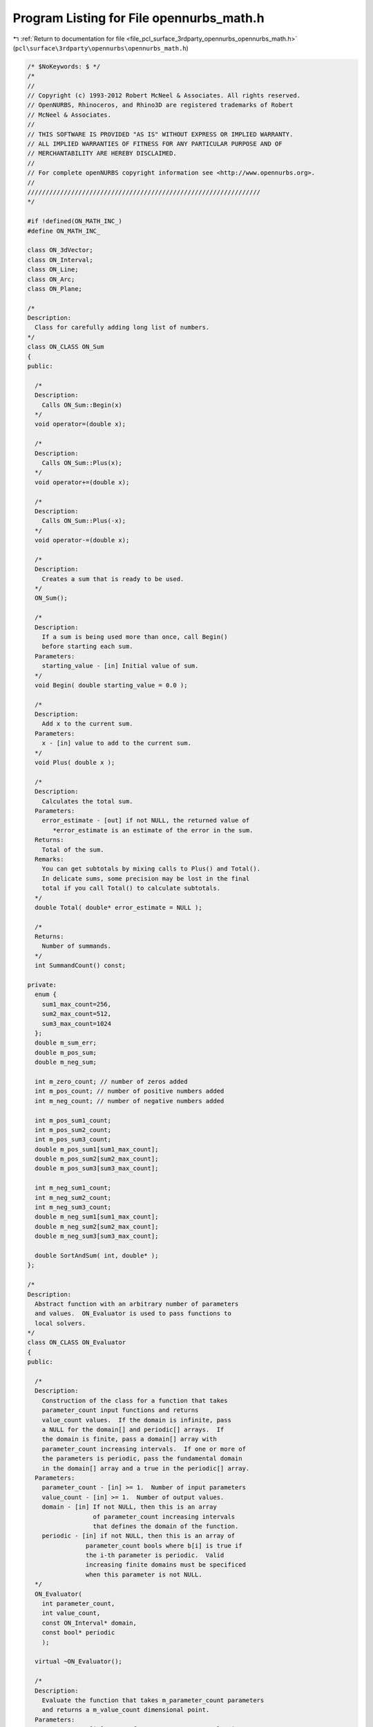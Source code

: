 
.. _program_listing_file_pcl_surface_3rdparty_opennurbs_opennurbs_math.h:

Program Listing for File opennurbs_math.h
=========================================

|exhale_lsh| :ref:`Return to documentation for file <file_pcl_surface_3rdparty_opennurbs_opennurbs_math.h>` (``pcl\surface\3rdparty\opennurbs\opennurbs_math.h``)

.. |exhale_lsh| unicode:: U+021B0 .. UPWARDS ARROW WITH TIP LEFTWARDS

.. code-block:: cpp

   /* $NoKeywords: $ */
   /*
   //
   // Copyright (c) 1993-2012 Robert McNeel & Associates. All rights reserved.
   // OpenNURBS, Rhinoceros, and Rhino3D are registered trademarks of Robert
   // McNeel & Associates.
   //
   // THIS SOFTWARE IS PROVIDED "AS IS" WITHOUT EXPRESS OR IMPLIED WARRANTY.
   // ALL IMPLIED WARRANTIES OF FITNESS FOR ANY PARTICULAR PURPOSE AND OF
   // MERCHANTABILITY ARE HEREBY DISCLAIMED.
   //        
   // For complete openNURBS copyright information see <http://www.opennurbs.org>.
   //
   ////////////////////////////////////////////////////////////////
   */
   
   #if !defined(ON_MATH_INC_)
   #define ON_MATH_INC_
   
   class ON_3dVector;
   class ON_Interval;
   class ON_Line;
   class ON_Arc;
   class ON_Plane;
   
   /*
   Description:
     Class for carefully adding long list of numbers.
   */
   class ON_CLASS ON_Sum
   {
   public:
   
     /*
     Description:
       Calls ON_Sum::Begin(x)
     */
     void operator=(double x);
   
     /*
     Description:
       Calls ON_Sum::Plus(x);
     */
     void operator+=(double x);
   
     /*
     Description:
       Calls ON_Sum::Plus(-x);
     */
     void operator-=(double x);
   
     /*
     Description:
       Creates a sum that is ready to be used.
     */
     ON_Sum();
   
     /*
     Description:
       If a sum is being used more than once, call Begin()
       before starting each sum.
     Parameters:
       starting_value - [in] Initial value of sum.
     */
     void Begin( double starting_value = 0.0 );
   
     /*
     Description:
       Add x to the current sum.
     Parameters:
       x - [in] value to add to the current sum.
     */
     void Plus( double x );
   
     /*
     Description:
       Calculates the total sum.   
     Parameters:
       error_estimate - [out] if not NULL, the returned value of
          *error_estimate is an estimate of the error in the sum.
     Returns:
       Total of the sum.
     Remarks:
       You can get subtotals by mixing calls to Plus() and Total().
       In delicate sums, some precision may be lost in the final
       total if you call Total() to calculate subtotals.
     */
     double Total( double* error_estimate = NULL );
   
     /*
     Returns:
       Number of summands.
     */
     int SummandCount() const;
   
   private:
     enum {
       sum1_max_count=256,
       sum2_max_count=512,
       sum3_max_count=1024
     };
     double m_sum_err;
     double m_pos_sum;     
     double m_neg_sum;  
     
     int m_zero_count; // number of zeros added
     int m_pos_count; // number of positive numbers added
     int m_neg_count; // number of negative numbers added
     
     int m_pos_sum1_count;
     int m_pos_sum2_count;
     int m_pos_sum3_count;
     double m_pos_sum1[sum1_max_count];
     double m_pos_sum2[sum2_max_count];
     double m_pos_sum3[sum3_max_count];
     
     int m_neg_sum1_count;
     int m_neg_sum2_count;
     int m_neg_sum3_count;
     double m_neg_sum1[sum1_max_count];
     double m_neg_sum2[sum2_max_count];
     double m_neg_sum3[sum3_max_count];
   
     double SortAndSum( int, double* );
   };
   
   /*
   Description:
     Abstract function with an arbitrary number of parameters
     and values.  ON_Evaluator is used to pass functions to
     local solvers.
   */
   class ON_CLASS ON_Evaluator
   {
   public:
   
     /*
     Description:
       Construction of the class for a function that takes
       parameter_count input functions and returns
       value_count values.  If the domain is infinite, pass
       a NULL for the domain[] and periodic[] arrays.  If
       the domain is finite, pass a domain[] array with
       parameter_count increasing intervals.  If one or more of
       the parameters is periodic, pass the fundamental domain
       in the domain[] array and a true in the periodic[] array.
     Parameters:
       parameter_count - [in] >= 1.  Number of input parameters
       value_count - [in] >= 1.  Number of output values.
       domain - [in] If not NULL, then this is an array
                     of parameter_count increasing intervals
                     that defines the domain of the function.
       periodic - [in] if not NULL, then this is an array of 
                   parameter_count bools where b[i] is true if
                   the i-th parameter is periodic.  Valid 
                   increasing finite domains must be specificed
                   when this parameter is not NULL.
     */
     ON_Evaluator( 
       int parameter_count,
       int value_count,
       const ON_Interval* domain,
       const bool* periodic
       );
   
     virtual ~ON_Evaluator();
     
     /*
     Description:
       Evaluate the function that takes m_parameter_count parameters
       and returns a m_value_count dimensional point.
     Parameters:
       parameters - [in] array of m_parameter_count evaluation parameters
       values - [out] array of m_value_count function values
       jacobian - [out] If NULL, simply evaluate the value of the function.
                        If not NULL, this is the jacobian of the function.
                        jacobian[i][j] = j-th partial of the i-th value
                        0 <= i < m_value_count,
                        0 <= j < m_parameter_count
                        If not NULL, then all the memory for the
                        jacobian is allocated, you just need to fill
                        in the answers.
     Example:
       If f(u,v) = square of the distance from a fixed point P to a 
       surface evaluated at (u,v), then
   
             values[0] = (S-P)o(S-P)
             jacobian[0] = ( 2*(Du o (S-P)), 2*(Dv o (S-P)) )
   
       where S, Du, Dv = surface point and first partials evaluated
       at u=parameters[0], v = parameters[1].
   
       If the function takes 3 parameters, say (x,y,z), and returns
       two values, say f(x,y,z) and g(z,y,z), then
   
             values[0] = f(x,y,z)
             values[1] = g(x,y,z)
   
             jacobian[0] = (DfDx, DfDy, DfDz)
             jacobian[1] = (DgDx, DgDy, DgDz)
   
       where dfx denotes the first partial of f with respect to x.
   
     Returns:
       0 = unable to evaluate
       1 = successful evaluation
       2 = found answer, terminate search
     */
     virtual int Evaluate(
          const double* parameters,
          double* values,
          double** jacobian
          ) = 0;
   
     /*
     Description:
       OPTIONAL ability to evaluate the hessian in the case when 
       m_value_count is one.  If your function has more that
       one value or it is not feasable to evaluate the hessian,
       then do not override this function.  The default implementation
       returns -1.
     Parameters:
       parameters - [in] array of m_parameter_count evaluation parameters
       value - [out] value of the function (one double)
       gradient - [out] The gradient of the function.  This is a vector
                        of length m_parameter_count; gradient[i] is
                        the first partial of the function with respect to
                        the i-th parameter.
       hessian - [out] The hessian of the function. This is an
                       m_parameter_count x m_parameter_count 
                       symmetric matrix: hessian[i][j] is the
                       second partial of the function with respect
                       to the i-th and j-th parameters.  The evaluator
                       is responsible for filling in both the upper
                       and lower triangles.  Since the matrix is
                       symmetrix, you should do something like evaluate
                       the upper triangle and copy the values to the
                       lower tiangle.
     Returns:
      -1 = Hessian evaluation not available.
       0 = unable to evaluate
       1 = successful evaluation
       2 = found answer, terminate search
     */
     virtual int EvaluateHessian(
          const double* parameters,
          double* value,
          double* gradient,
          double** hessian
          );
     
     // Number of the function's input parameters. This number
     // is >= 1 and is specified in the constructor.
     const int m_parameter_count;
   
     // Number of the function's output values. This number
     // is >= 1 and is specified in the constructor.
     const int m_value_count;
   
     /*
     Description:
       Functions can have finite or infinite domains. Finite domains
       are specified by passing the domain[] array to the constructor
       or filling in the m_domain[] member variable.  If
       m_domain.Count() == m_parameter_count > 0, then the function
       has finite domains.
     Returns:
       True if the domain of the function is finite.
     */
     bool FiniteDomain() const;
   
     /*
     Description:
       If a function has a periodic parameter, then the m_domain
       interval for that parameter is the fundamental domain and
       the m_bPeriodicParameter bool for that parameter is true.
       A parameter is periodic if, and only if, 
       m_domain.Count() == m_parameter_count, and 
       m_bPeriodicParameter.Count() == m_parameter_count, and
       m_bPeriodicParameter[parameter_index] is true.
     Returns:
       True if the function parameter is periodic.
     */
     bool Periodic(
       int parameter_index
       ) const;
   
     /*
     Description:
       If a function has a periodic parameter, then the m_domain
       interval for that parameter is the fundamental domain and
       the m_bPeriodicParameter bool for that parameter is true.
       A parameter is periodic if, and only if, 
       m_domain.Count() == m_parameter_count, and 
       m_bPeriodicParameter.Count() == m_parameter_count, and
       m_bPeriodicParameter[parameter_index] is true.
     Returns:
       The domain of the parameter.  If the domain is infinite,
       the (-1.0e300, +1.0e300) is returned.
     */
     ON_Interval Domain(
       int parameter_index
       ) const;
   
   
     // If the function has a finite domain or periodic
     // parameters, then m_domain[] is an array of 
     // m_parameter_count finite increasing intervals.
     ON_SimpleArray<ON_Interval> m_domain;
   
     // If the function has periodic parameters, then 
     // m_bPeriodicParameter[] is an array of m_parameter_count
     // bools.  If m_bPeriodicParameter[i] is true, then
     // the i-th parameter is periodic and m_domain[i] is 
     // the fundamental domain for that parameter.
     ON_SimpleArray<bool> m_bPeriodicParameter;
   
   private:
     ON_Evaluator(); // prohibit default constructor
     ON_Evaluator& operator=(const ON_Evaluator&); // prohibit operator= (can't copy const members)
   };
   
   /*
   Description:
     Test a double to make sure it is a valid number.
   Returns:
     True if x != ON_UNSET_VALUE and _finite(x) is true.
   */
   ON_DECL
   bool ON_IsValid( double x );
   
   ON_DECL
   bool ON_IsValidFloat( float x );
   
   /*
   class ON_CLASS ON_TimeLimit
   {
     ON_TimeLimit();
     ON_TimeLimit(ON__UINT64 time_limit_seconds);
     void SetTimeLimit(ON__UINT64 time_limit_seconds);
     bool Continue() const;
     bool IsSet() const;
   private:
     ON__UINT64 m_time_limit[2];
   };
   */
   
   // The ON_IS_FINITE and ON_IS_VALID defines are much faster
   // than calling ON_IsValid(), but need to be used when
   // the macro expansion works.
   
   #if   defined(ON_LITTLE_ENDIAN)
   
   // works on little endian CPUs with IEEE doubles
   #define ON_IS_FINITE(x) (0x7FF0 != (*((unsigned short*)(&x) + 3) & 0x7FF0))
   #define ON_IS_VALID(x)  (x != ON_UNSET_VALUE && 0x7FF0 != (*((unsigned short*)(&x) + 3) & 0x7FF0))
   #define ON_IS_VALID_FLOAT(x)  (x != ON_UNSET_FLOAT)
   //TODO - ADD FAST ugly bit check#define ON_IS_VALID_FLOAT(x)  (x != ON_UNSET_FLOAT && 0x7FF0 != (*((unsigned short*)(&x) + 3) & 0x7FF0))
   
   #elif defined(ON_BIG_ENDIAN)
   
   // works on big endian CPUs with IEEE doubles
   #define ON_IS_FINITE(x) (0x7FF0 != (*((unsigned short*)(&x)) & 0x7FF0))
   #define ON_IS_VALID(x)  (x != ON_UNSET_VALUE && 0x7FF0 != (*((unsigned short*)(&x)) & 0x7FF0))
   #define ON_IS_VALID_FLOAT(x)  (x != ON_UNSET_FLOAT)
   //TODO - ADD FAST ugly bit check#define ON_IS_VALID_FLOAT(x)  (x != ON_UNSET_FLOAT && 0x7FF0 != (*((unsigned short*)(&x) + 3) & 0x7FF0))
   
   #else
   
   // Returns true if x is a finite double.  Specifically,
   // _finite returns a nonzero value (true) if its argument x
   // is not infinite, that is, if -INF < x < +INF. 
   // It returns 0 (false) if the argument is infinite or a NaN.
   //
   // If you are trying to compile opennurbs on a platform
   // that does not support finite(), then see if you can
   // use _fpclass(), fpclass(), _isnan(), or isnan().  If
   // you can't find anything, then just set this
   // function to return true.
   
   #if defined(_GNU_SOURCE)
   // if you are using an older version of gcc, use finite()
   //#define ON_IS_FINITE(x) (finite(x)?true:false)
   #define ON_IS_FINITE(x) (isfinite(x)?true:false)
   #else
   #define ON_IS_FINITE(x) (_finite(x)?true:false)
   #endif
   
   #define ON_IS_VALID(x)  (x != ON_UNSET_VALUE && ON_IS_FINITE(x))
   #define ON_IS_VALID_FLOAT(x)  (x != ON_UNSET_FLOAT && ON_IS_FINITE(x))
   
   #endif
   
   
   ON_DECL
   float ON_ArrayDotProduct( // returns AoB
             int,           // size of arrays (can be zero)
             const float*, // A[]
             const float*  // B[]
             );
   
   ON_DECL
   void   ON_ArrayScale( 
             int,           // size of arrays (can be zero)
             float,        // a
             const float*, // A[]
             float*        // returns a*A[]
             );
   
   ON_DECL
   void   ON_Array_aA_plus_B( 
             int,           // size of arrays (can be zero)
             float,        // a
             const float*, // A[]
             const float*, // B[]
             float*        // returns a*A[] + B[]
             );
   
   ON_DECL
   double ON_ArrayDotProduct( // returns AoB
             int,           // size of arrays (can be zero)
             const double*, // A[]
             const double*  // B[]
             );
   
   ON_DECL
   double ON_ArrayDotDifference( // returns A o ( B - C )
             int,           // size of arrays (can be zero)
             const double*, // A[]
             const double*, // B[]
             const double*  // C[]
             );
   
   ON_DECL
   double ON_ArrayMagnitude( // returns sqrt(AoA)
             int,           // size of arrays (can be zero)
             const double*  // A[]
             );
   
   ON_DECL
   double ON_ArrayMagnitudeSquared( // returns AoA
             int,           // size of arrays (can be zero)
             const double*  // A[]
             );
   
   ON_DECL
   double ON_ArrayDistance( // returns sqrt((A-B)o(A-B))
             int,           // size of arrays (can be zero)
             const double*, // A[]
             const double*  // B[]
             );
   
   ON_DECL
   double ON_ArrayDistanceSquared( // returns (A-B)o(A-B)
             int,           // size of arrays (can be zero)
             const double*, // A[]
             const double*  // B[]
             );
   
   ON_DECL
   void   ON_ArrayScale( 
             int,           // size of arrays (can be zero)
             double,        // a
             const double*, // A[]
             double*        // returns a*A[]
             );
   
   ON_DECL
   void   ON_Array_aA_plus_B( 
             int,           // size of arrays (can be zero)
             double,        // a
             const double*, // A[]
             const double*, // B[]
             double*        // returns a*A[] + B[]
             );
   
   ON_DECL
   int    ON_SearchMonotoneArray( // find a value in an increasing array
             // returns  -1: t < array[0]
             //           i: array[i] <= t < array[i+1] ( 0 <= i < length-1 )
             //    length-1: t == array[length-1]
             //      length: t >= array[length-1]
             const double*, // array[]
             int,           // length of array
             double         // t = value to search for
             );
   
   
   /* 
   Description:
     Compute a binomial coefficient.
   Parameters:
     i - [in]
     j - [in]
   Returns:
     (i+j)!/(i!j!), if 0 <= i and 0 <= j, and 0 otherwise.
   See Also:
     ON_TrinomialCoefficient()
   Remarks:
     If (i+j) <= 52, this function is fast and returns the exact
     value of the binomial coefficient.  
   
     For (i+j) > 52, the coefficient is computed recursively using
     the formula  bc(i,j) = bc(i-1,j) + bc(i,j-1).
     For (i+j) much larger than 60, this is inefficient.
     If you need binomial coefficients for large i and j, then you
     should probably be using something like Stirling's Formula.  
     (Look up "Stirling" or "Gamma function" in a calculus book.)
   */
   ON_DECL
   double ON_BinomialCoefficient( 
             int i,
             int j
             );
   
   
   /* 
   Description:
     Compute a trinomial coefficient.
   Parameters:
     i - [in]
     j - [in]
     k - [in]
   Returns:
     (i+j+k)!/(i!j!k!), if 0 <= i, 0 <= j and 0<= k, and 0 otherwise.
   See Also:
     ON_BinomialCoefficient()
   Remarks:
     The trinomial coefficient is computed using the formula
   
             (i+j+k)!      (i+j+k)!       (j+k)!
             --------   =  --------   *  -------
             i! j! k!      i! (j+k)!      j! k!
   
                         = ON_BinomialCoefficient(i,j+k)*ON_BinomialCoefficient(j,k)
     
   */
   ON_DECL
   double ON_TrinomialCoefficient( 
             int i,
             int j,
             int k
             );
   
   
   ON_DECL
   ON_BOOL32 ON_GetParameterTolerance(
           double, double, // domain
           double,          // parameter in domain
           double*, double* // parameter tolerance (tminus, tplus) returned here
           );
   
   
   ON_DECL
   ON_BOOL32 ON_IsValidPointList(
           int,  // dim
           ON_BOOL32, // true for homogeneous rational points
           int,  // count
           int,  // stride
           const float*
           );
   
   ON_DECL
   ON_BOOL32 ON_IsValidPointList(
           int,  // dim
           ON_BOOL32, // true for homogeneous rational points
           int,  // count
           int,  // stride
           const double*
           );
   
   /*
   Description:
     Determine if a list of points is planar.
   Parameters:
     bRational - [in]
       false if the points are euclidean (x,y,z)
       true if the points are homogeneous rational (x,y,z,w)
     point_count - [in]
       number of points
     point_stride - [in]
       number of doubles between point x coordinates
       first point's x coordinate = points[0],
       second point's x coordinate = points[point_stride],...
     points - [in]
       point coordinates (3d or 4d homogeneous rational)
     boxMin - [in]
     boxMax - [in]
       optional 3d bounding box - pass nulls if not readily available
     tolerance - [in] >= 0.0
     plane_equation0 - [in]
       If you want to test for planarity in a specific plane,
       pass the plane equation in here.  If you want to find
       a plane containing the points, pass null here.
     plane_equation - [out]
       If this point is not null, then the equation of the plane
       containing the points is retuened here.
   Returns:
     0 - points are not coplanar to the specified tolerance
     1 - points are coplanar to the specified tolerance
     2 - points are colinear to the specified tolerance
         (in this case, plane_equation is not a unique answer)
     3 - points are coincident to the specified tolerance
         (in this case, plane_equation is not a unique answer)
   */
   ON_DECL
   int ON_IsPointListPlanar(
       bool bRational,
       int count,
       int stride,
       const double* points,
       const double* boxMin,
       const double* boxMax,
       double tolerance,
       ON_PlaneEquation* plane_equation
       );
   
   ON_DECL
   ON_BOOL32 ON_IsValidPointGrid(
           int,  // dim
           ON_BOOL32, // true for homogeneous rational points
           int, int, // point_count0, point_count1,
           int, int, // point_stride0, point_stride1,
           const double*
           );
   
   ON_DECL
   bool ON_ReversePointList(
           int,  // dim
           ON_BOOL32, // true for homogeneous rational points
           int,  // count
           int,  // stride
           double*
           );
   
   ON_DECL
   ON_BOOL32 ON_ReversePointGrid(
           int,  // dim
           ON_BOOL32, // true for homogeneous rational points
           int, int, // point_count0, point_count1,
           int, int, // point_stride0, point_stride1,
           double*,
           int       // dir = 0 or 1
           );
   
   ON_DECL
   bool ON_SwapPointListCoordinates( 
           int, // count
           int, // stride
           float*,
           int, int // coordinates to swap
           );
   
   ON_DECL
   bool ON_SwapPointListCoordinates( 
           int, // count
           int, // stride
           double*,
           int, int // coordinates to swap
           );
   
   ON_DECL
   ON_BOOL32 ON_SwapPointGridCoordinates(
           int, int, // point_count0, point_count1,
           int, int, // point_stride0, point_stride1,
           double*,
           int, int // coordinates to swap
           );
   
   ON_DECL
   bool ON_TransformPointList(
           int,  // dim
           ON_BOOL32, // true for homogeneous rational points
           int,  // count
           int,  // stride
           float*,
           const ON_Xform&
           );
   
   ON_DECL
   bool ON_TransformPointList(
           int,  // dim
           ON_BOOL32, // true for homogeneous rational points
           int,  // count
           int,  // stride
           double*,
           const ON_Xform&
           );
   
   ON_DECL
   ON_BOOL32 ON_TransformPointGrid(
           int,      // dim
           ON_BOOL32,     // true for homogeneous rational points
           int, int, // point_count0, point_count1,
           int, int, // point_stride0, point_stride1,
           double*,
           const ON_Xform&
           );
   
   ON_DECL
   ON_BOOL32 ON_TransformVectorList(
          int,  // dim
          int,  // count
          int,  // stride
          float*,
          const ON_Xform&
          );
   
   ON_DECL
   ON_BOOL32 ON_TransformVectorList(
          int,  // dim
          int,  // count
          int,  // stride
          double*,
          const ON_Xform&
          );
   
   /*
   Parameters:
     dim - [in]
       >= 1
     is_rat - [in]
       true if the points are rational and points[dim] is the "weight"
     pointA - [in]
     pointB - [in]
       point coordinates
   Returns:
     True if the input is valid and for each coordinate pair,
     |a-b| <= ON_ZERO_TOLERANCE 
     or |a-b| <= (fabs(a)+fabs(b))*ON_RELATIVE_TOLERANCE.
     False otherwise.
   */
   ON_DECL
   bool ON_PointsAreCoincident(
       int dim,
       int is_rat,
       const double* pointA,
       const double* pointB
       );
   
   /*
   Description
     See ON_PointsAreCoincident() for a description of when opennurbs
     considers two points to be conincident.
   Parameters:
     dim - [in]
       >= 1
     is_rat - [in]
       true if the points are rational and points[dim] is the "weight"
     point_count - [in]
       number of points >= 2
     point_stride - [in]
       >= (0 != is_rat) ? (dim+1) : dim
     points - [in]
       point coordinates
   Returns:
     True if the first and last points are coincident and all other
     points in the list are coincident with the previous point.
     False if there are points that are not coincident or
     point_count < 2 or other input parameters are invalid.
   */
   ON_DECL
   bool ON_PointsAreCoincident(
       int dim,
       int is_rat,
       int point_count,
       int point_stride,
       const double* points
       );
   
   ON_DECL
   int ON_ComparePoint( // returns 
                                 // -1: first < second
                                 //  0: first == second
                                 // +1: first > second
             int dim,            // dim (>=0)
             ON_BOOL32 israt,    // true for rational CVs
             const double* cv0,  // first CV
             const double* cv1   // secont CV
             );
   
   ON_DECL
   int ON_ComparePointList( // returns 
                                 // -1: first < second
                                 //  0: first == second
                                 // +1: first > second
             int,           // dim (>=0)
             ON_BOOL32,          // true for rational CVs
             int,           // count
             // first point list
             int,           // stride
             const double*, // point
             // second point list
             int,           // stride
             const double*  // point
             );
   
   ON_DECL
   ON_BOOL32 ON_IsPointListClosed(
          int,  // dim
          int,  // true for homogeneos rational points
          int,  // count
          int,  // stride
          const double*
          );
   
   ON_DECL
   ON_BOOL32 ON_IsPointGridClosed(
           int,  // dim
           ON_BOOL32, // true for homogeneous rational points
           int, int, // point_count0, point_count1,
           int, int, // point_stride0, point_stride1,
           const double*,
           int       // dir = 0 or 1
          );
   
   ON_DECL
   int ON_SolveQuadraticEquation( // solve a*X^2 + b*X + c = 0
           // returns 0: two distinct real roots (r0 < r1)
           //         1: one real root (r0 = r1)
           //         2: two complex conjugate roots (r0 +/- (r1)*sqrt(-1))
           //        -1: failure - a = 0, b != 0        (r0 = r1 = -c/b)
           //        -2: failure - a = 0, b  = 0 c != 0 (r0 = r1 = 0.0)
           //        -3: failure - a = 0, b  = 0 c  = 0 (r0 = r1 = 0.0)
          double, double, double, // a, b, c
          double*, double*        // roots r0 and r1 returned here
          );
   
   ON_DECL
   ON_BOOL32 ON_SolveTriDiagonal( // solve TriDiagMatrix( a,b,c )*X = d
           int,               // dimension of d and X (>=1)
           int,               // number of equations (>=2)
           double*,           // a[n-1] = sub-diagonal (a is modified)
           const double*,     // b[n] = diagonal
           double*,           // c[n-1] = supra-diagonal
           const double*,     // d[n*dim]
           double*            // X[n*dim] = unknowns
           );
   
   // returns rank - if rank != 2, system is under determined
   // If rank = 2, then solution to 
   //
   //          a00*x0 + a01*x1 = b0, 
   //          a10*x0 + a11*x1 = b1 
   //
   // is returned
   ON_DECL
   int ON_Solve2x2( 
           double, double,   // a00 a01 = first row of 2x2 matrix
           double, double,   // a10 a11 = second row of 2x2 matrix
           double, double,   // b0 b1
           double*, double*, // x0, x1 if not NULL, then solution is returned here
           double*           // if not NULL, then pivot_ratio returned here
           );
   
   // Description:
   //   Solves a system of 3 linear equations and 2 unknowns.
   //
   //          x*col0[0] + y*col1[0] = d0
   //          x*col0[1] + y*col1[1] = d0
   //          x*col0[2] + y*col1[2] = d0
   //
   // Parameters:
   //   col0 - [in] coefficents for "x" unknown
   //   col1 - [in] coefficents for "y" unknown
   //   d0 - [in] constants
   //   d1 - [in]
   //   d2 - [in]
   //   x - [out]
   //   y - [out]
   //   error - [out]
   //   pivot_ratio - [out]
   //
   // Returns:
   //   rank of the system.  
   //   If rank != 2, system is under determined
   //   If rank = 2, then the solution is
   //
   //         (*x)*[col0] + (*y)*[col1]
   //         + (*error)*((col0 X col1)/|col0 X col1|)
   //         = (d0,d1,d2).
   ON_DECL
   int ON_Solve3x2( 
           const double[3], // col0
           const double[3], // col1
           double,  // d0
           double,  // d1
           double,  // d2
           double*, // x
           double*, // y
           double*, // error
           double*  // pivot_ratio
           );
   
   /* 
   Description:
     Use Gauss-Jordan elimination with full pivoting to solve 
     a system of 3 linear equations and 3 unknowns(x,y,z)
   
           x*row0[0] + y*row0[1] + z*row0[2] = d0
           x*row1[0] + y*row1[1] + z*row1[2] = d1
           x*row2[0] + y*row2[1] + z*row2[2] = d2
   
   Parameters:
       row0 - [in] first row of 3x3 matrix
       row1 - [in] second row of 3x3 matrix
       row2 - [in] third row of 3x3 matrix
       d0 - [in] 
       d1 - [in] 
       d2 - [in] (d0,d1,d2) right hand column of system
       x_addr - [in] first unknown
       y_addr - [in] second unknown
       z_addr - [in] third unknown
       pivot_ratio - [out] if not NULL, the pivot ration is 
            returned here.  If the pivot ratio is "small",
            then the matrix may be singular or ill 
            conditioned. You should test the results 
            before you use them.  "Small" depends on the
            precision of the input coefficients and the
            use of the solution.  If you can't figure out
            what "small" means in your case, then you
            must check the solution before you use it.
   
   Returns:
       The rank of the 3x3 matrix (0,1,2, or 3)
       If ON_Solve3x3() is successful (returns 3), then
       the solution is returned in 
       (*x_addr, *y_addr, *z_addr)
       and *pivot_ratio = min(|pivots|)/max(|pivots|).
       If the return code is < 3, then (0,0,0) is returned
       as the "solution".
   
   See Also:
     ON_Solve2x2
     ON_Solve3x2
     ON_Solve4x4
   */
   ON_DECL
   int ON_Solve3x3( 
           const double row0[3], 
           const double row1[3], 
           const double row2[3],
           double d0, 
           double d1, 
           double d2,
           double* x_addr, 
           double* y_addr, 
           double* z_addr,
           double* pivot_ratio
           );
   
   /* 
   Description:
     Use Gauss-Jordan elimination with full pivoting to solve 
     a system of 4 linear equations and 4 unknowns(x,y,z,w)
   
           x*row0[0] + y*row0[1] + z*row0[2] + w*row0[3] = d0
           x*row1[0] + y*row1[1] + z*row1[2] + w*row1[3] = d1
           x*row2[0] + y*row2[1] + z*row2[2] + w*row2[3] = d2
           x*row3[0] + y*row3[1] + z*row3[2] + w*row3[2] = d3
   
   Parameters:
       row0 - [in] first row of 4x4 matrix
       row1 - [in] second row of 4x4 matrix
       row2 - [in] third row of 4x4 matrix
       row3 - [in] forth row of 4x4 matrix
       d0 - [in] 
       d1 - [in] 
       d2 - [in] 
       d3 - [in] (d0,d1,d2,d3) right hand column of system
       x_addr - [in] first unknown
       y_addr - [in] second unknown
       z_addr - [in] third unknown
       w_addr - [in] forth unknown
       pivot_ratio - [out] if not NULL, the pivot ration is 
            returned here.  If the pivot ratio is "small",
            then the matrix may be singular or ill 
            conditioned. You should test the results 
            before you use them.  "Small" depends on the
            precision of the input coefficients and the
            use of the solution.  If you can't figure out
            what "small" means in your case, then you
            must check the solution before you use it.
   
   Returns:
       The rank of the 4x4 matrix (0,1,2,3, or 4)
       If ON_Solve4x4() is successful (returns 4), then
       the solution is returned in 
       (*x_addr, *y_addr, *z_addr, *w_addr)
       and *pivot_ratio = min(|pivots|)/max(|pivots|).
       If the return code is < 4, then, it a solution exists,
       on is returned.  However YOU MUST CHECK THE SOLUTION
       IF THE RETURN CODE IS < 4.
   
   See Also:
     ON_Solve2x2
     ON_Solve3x2
     ON_Solve3x3
   */
   ON_DECL
   int
   ON_Solve4x4(
             const double row0[4], 
             const double row1[4], 
             const double row2[4],  
             const double row3[4],
             double d0, 
             double d1, 
             double d2, 
             double d3,
             double* x_addr, 
             double* y_addr, 
             double* z_addr, 
             double* w_addr,
             double* pivot_ratio
             );
   
   /*
   Description:
     Use Gauss-Jordan elimination to find a numerical 
     solution to M*X = B where M is a n x n matrix,
     B is a known n-dimensional vector and X is
     an unknown.
   Paramters:
     bFullPivot - [in] if true, full pivoting is used,
       otherwise partial pivoting is used.  In rare
       cases full pivoting can produce a more accurate
       answer and never produces a less accurate answer.
       However full pivoting is slower.  If speed is an
       issue, then experiement with bFullPivot=false
       and see if it makes a difference.  Otherwise,
       set it to true.
     bNormalize - [in]
       If bNormalize is true, then the rows of the
       matrix are scaled so the sum of their squares
       is one.  This doesn't make the solution more
       accurate but in some cases it makes the pivot
       ratio more meaningful.  Set bNormalize to
       false unless you have a reason for setting it
       to true.
     n - [in] size of the matrix and vectors.
     M - [in] n x n matrix.  The values in M are
       changed as the solution is calculated.
       If you need to preserve M for future use,
       pass in a copy.
     B - [in] n-dimensional vector.  The values in
       B are changed as the solution is calculated.
       If you need to preserve B for future use,
       pass in a copy.
     X - [out] solution to M*X = B.
   Returns:
     If the returned value is <= 0.0, the input matrix
     has rank < n and no solution is returned in X.
     If the returned value is > 0.0, then a solution is
     returned in X and the returned value is the ratio
     (minimum pivot)/(maximum pivot).  This value is
     called the pivot ratio and will be denoted "pr"
     the discussion below. If pr <= 1e-15, then
     M was nearly degenerate and the solution should be
     used with caution.  If an accurate solution is
     critcial, then check the solution anytime pr <= 1e-10
     In general, the difference between M*X and B will be
     reasonably small.  However, when the pr is small
     there tend to be vector E, substantually different
     from zero, such that M*(X+E) - B is also reasonably
     small.
   See Also:
     ON_Solve2x2
     ON_Solve3x3
     ON_Solve4x4
     ON_Solve3x2
   */
   ON_DECL
   double ON_SolveNxN(bool bFullPivot, bool bNormalize, int n, double* M[], double B[], double X[]);
   
   
   // return false if determinant is (nearly) singular
   ON_DECL
   ON_BOOL32 ON_EvJacobian( 
           double, // ds o ds
           double, // ds o dt
           double, // dt o dt
           double* // jacobian = determinant ( ds_o_ds dt_o_dt / ds_o_dt ds_o_dt )
           );
   
   /*
   Description:
     Finds scalars x and y so that the component of V in the plane
     of A and B is x*A + y*B.
   Parameters:
     V - [in]
     A - [in] nonzero and not parallel to B
     B - [in] nonzero and not parallel to A
     x - [out]
     y - [out]
   Returns:
     1 - The rank of the problem is 2.  The decomposition is unique.
     0 - The rank less than 2.  Either there is no solution or there
         are infinitely many solutions.
   
   See Also:
     ON_Solve2x2
   */
   ON_DECL
   int ON_DecomposeVector(
           const ON_3dVector& V,
           const ON_3dVector& A,
           const ON_3dVector& B,
           double* x, double* y
           );
   
   
   /*
   Description:
      Evaluate partial derivatives of surface unit normal
   Parameters:
     ds - [in]
     dt - [in] surface first partial derivatives
     dss - [in]
     dst - [in]
     dtt - [in] surface second partial derivatives
     ns - [out]
     nt - [out] First partial derivatives of surface unit normal
                (If the Jacobian is degenerate, ns and nt are set to zero.)
   Returns:
     true if Jacobian is nondegenerate
     false if Jacobian is degenerate
   */
   ON_DECL
   ON_BOOL32 ON_EvNormalPartials(
           const ON_3dVector& ds,
           const ON_3dVector& dt,
           const ON_3dVector& dss,
           const ON_3dVector& dst,
           const ON_3dVector& dtt,
           ON_3dVector& ns,
           ON_3dVector& nt
           );
   
   ON_DECL
   ON_BOOL32 
   ON_Pullback3dVector( // use to pull 3d vector back to surface parameter space
         const ON_3dVector&,   // 3d vector
         double,              // signed distance from vector location to closet point on surface
                                       // < 0 if point is below with respect to Du x Dv
         const ON_3dVector&,     // ds      surface first partials
         const ON_3dVector&,     // dt
         const ON_3dVector&,     // dss     surface 2nd partials
         const ON_3dVector&,     // dst     (used only when dist != 0)
         const ON_3dVector&,     // dtt
         ON_2dVector&            // pullback
         );
   
   ON_DECL
   ON_BOOL32 
   ON_GetParameterTolerance(
           double,   // t0      domain
           double,   // t1 
           double,   // t       parameter in domain
           double*,  // tminus  parameter tolerance (tminus, tplus) returned here
           double*   // tplus
           );
   
   
   ON_DECL
   ON_BOOL32 ON_EvNormal(
           int, // limit_dir 0=default,1=from quadrant I, 2 = from quadrant II, ...
           const ON_3dVector&, const ON_3dVector&, // first partials (Du,Dv)
           const ON_3dVector&, const ON_3dVector&, const ON_3dVector&, // optional second partials (Duu, Duv, Dvv)
           ON_3dVector& // unit normal returned here
           );
   
   // returns false if first returned tangent is zero
   ON_DECL
   bool ON_EvTangent(
           const ON_3dVector&, // first derivative
           const ON_3dVector&, // second derivative
           ON_3dVector&        // Unit tangent returned here
           );
   
   // returns false if first derivtive is zero
   ON_DECL
   ON_BOOL32 ON_EvCurvature(
           const ON_3dVector&, // first derivative
           const ON_3dVector&, // second derivative
           ON_3dVector&,       // Unit tangent returned here
           ON_3dVector&        // Curvature returned here
           );
   
   ON_DECL
   ON_BOOL32 ON_EvPrincipalCurvatures( 
           const ON_3dVector&, // Ds,
           const ON_3dVector&, // Dt,
           const ON_3dVector&, // Dss,
           const ON_3dVector&, // Dst,
           const ON_3dVector&, // Dtt,
           const ON_3dVector&, // N,   // unit normal to surface (use ON_EvNormal())
           double*, // gauss,  // = Gaussian curvature = kappa1*kappa2
           double*, // mean,   // = mean curvature = (kappa1+kappa2)/2
           double*, // kappa1, // = largest principal curvature value (may be negative)
           double*, // kappa2, // = smallest principal curvature value (may be negative)
           ON_3dVector&, // K1,     // kappa1 unit principal curvature direction
           ON_3dVector&  // K2      // kappa2 unit principal curvature direction
                           // output K1,K2,N is right handed frame
           );
   
   ON_DECL
   ON_BOOL32 ON_EvPrincipalCurvatures( 
           const ON_3dVector&, // Ds,
           const ON_3dVector&, // Dt,
           double l, // Dss*N Second fundamental form coefficients
           double m, // Dst*N,
           double n, // Dtt*N,
           const ON_3dVector&, // N,   // unit normal to surface (use ON_EvNormal())
           double*, // gauss,  // = Gaussian curvature = kappa1*kappa2
           double*, // mean,   // = mean curvature = (kappa1+kappa2)/2
           double*, // kappa1, // = largest principal curvature value (may be negative)
           double*, // kappa2, // = smallest principal curvature value (may be negative)
           ON_3dVector&, // K1,     // kappa1 unit principal curvature direction
           ON_3dVector&  // K2      // kappa2 unit principal curvature direction
                           // output K1,K2,N is right handed frame
           );
   
   /*
   Description:
     Evaluate sectional curvature from surface derivatives and 
     section plane normal.
   Parameters:
     S10, S01 - [in]
       surface 1st partial derivatives
     S20, S11, S02 - [in]
       surface 2nd partial derivatives
     planeNormal - [in]
       unit normal to section plane
     K - [out] Sectional curvature
       Curvature of the intersection curve of the surface
       and plane through the surface point where the partial
       derivatives were evaluationed.
   Returns:
     True if successful.
     False if first partials are not linearly independent, in
     which case the K is set to zero.
   */
   ON_DECL
   bool ON_EvSectionalCurvature( 
       const ON_3dVector& S10, 
       const ON_3dVector& S01,
       const ON_3dVector& S20, 
       const ON_3dVector& S11, 
       const ON_3dVector& S02,
       const ON_3dVector& planeNormal,
       ON_3dVector& K 
       );
   
   
   ON_DECL
   ON_3dVector ON_NormalCurvature( 
           const ON_3dVector&, // surface 1rst partial (Ds)
           const ON_3dVector&, // surface 1rst partial (Dt)
           const ON_3dVector&, // surface 1rst partial (Dss)
           const ON_3dVector&, // surface 1rst partial (Dst)
           const ON_3dVector&, // surface 1rst partial (Dtt)
           const ON_3dVector&, // surface unit normal
           const ON_3dVector&  // unit tangent direction
           );
   
   /*
   Description:
     Determing if two curvatrues are different enough
     to qualify as a curvature discontinuity.
   Parameters:
     Km - [in]
     Kp - [in]
       Km and Kp should be curvatures evaluated at the same
       parameters using limits from below (minus) and above (plus).
       The assumption is that you have already compared the
       points and tangents and consider to curve to be G1 at the
       point in question.
     cos_angle_tolerance - [in]
       If the inut value of cos_angle_tolerance >= -1.0
       and cos_angle_tolerance <= 1.0 and
       Km o Kp < cos_angle_tolerance*|Km|*|Kp|, then
       true is returned.  Otherwise it is assumed Km and Kp
       are parallel. If the curve being tested is nonplanar,
       then use something like cos(2*tangent angle tolerance)
       for this parameter. If the curve being tested is planar,
       then 0.0 will work fine.
     curvature_tolerance - [in]
       If |Kp-Km| <= curvature_tolerance,
       then false is returned, otherwise other tests are used
       to determing continuity.
     zero_curvature - [in] (ignored if < 2^-110 = 7.7037197787136e-34)
       If |K| <= zero_curvature, then K is treated as zero.
       When in doubt, use ON_ZERO_CURVATURE_TOLERANCE.
     radius_tolerance - [in]
       If radius_tolerance >= 0.0 and the difference between the
       radii of curvature is >= radius_tolerance, then true 
       is returned.
     relative_tolerance - [in]
       If relative_tolerance > 0 and
       |(|Km| - |Kp|)|/max(|Km|,|Kp|) > relative_tolerance,
       then true is returned.  Note that if the curvatures are
       nonzero and rm and rp are the radii of curvature, then
       |(|Km| - |Kp|)|/max(|Km|,|Kp|) = |rm-rp|/max(rm,rp).
       This means the relative_tolerance insures both the scalar
       curvature and the radii of curvature agree to the specified
       number of decimal places.
       When in double use ON_RELATIVE_CURVATURE_TOLERANCE, which
       is currently 0.05.
   Returns:
     False if the curvatures should be considered G2.
     True if the curvatures are different enough that the curve should be
     considered not G2.  
     In addition to the tests described under the curvature_tolerance and 
     radius_tolerance checks, other hurestic tests are used.
   */
   ON_DECL
   bool ON_IsCurvatureDiscontinuity( 
     const ON_3dVector Km, 
     const ON_3dVector Kp,
     double cos_angle_tolerance,
     double curvature_tolerance,
     double zero_curvature,
     double radius_tolerance,
     double relative_tolerance
     );
   
   ON_DECL
   bool ON_IsCurvatureDiscontinuity( 
     const ON_3dVector Km, 
     const ON_3dVector Kp,
     double cos_angle_tolerance,
     double curvature_tolerance,
     double zero_curvature,
     double radius_tolerance
     );
   
   
   /*
   Description:
     This function is used to test curvature continuity
     in IsContinuous and GetNextDiscontinuity functions
     when the continuity parameter is ON::G2_continuous.
   Parameters:
     Km - [in]
       Curve's vector curvature evaluated from below
     Kp - [in]
       Curve's vector curvature evaluated from below
   Returns:
     True if the change from Km to Kp should be considered
     G2 continuous.
   */
   ON_DECL
   bool ON_IsG2CurvatureContinuous(
     const ON_3dVector Km, 
     const ON_3dVector Kp,
     double cos_angle_tolerance,
     double curvature_tolerance
     );
   
   /*
   Description:
     This function is used to test curvature continuity
     in IsContinuous and GetNextDiscontinuity functions
     when the continuity parameter is ON::Gsmooth_continuous.
   Parameters:
     Km - [in]
       Curve's vector curvature evaluated from below
     Kp - [in]
       Curve's vector curvature evaluated from below
   Returns:
     True if the change from Km to Kp should be considered
     Gsmooth continuous.
   */
   ON_DECL
   bool ON_IsGsmoothCurvatureContinuous(
     const ON_3dVector Km, 
     const ON_3dVector Kp,
     double cos_angle_tolerance,
     double curvature_tolerance
     );
   
   /*
   Description:
     Test curve continuity from derivative values.
   Parameters:
     c - [in] type of continuity to test for. Read ON::continuity
              comments for details.
     Pa - [in] point on curve A.
     D1a - [in] first derviative of curve A.
     D2a - [in] second derviative of curve A.
     Pb - [in] point on curve B.
     D1b - [in] first derviative of curve B.
     D3b - [in] second derviative of curve B.
     point_tolerance - [in] if the distance between two points is
         greater than point_tolerance, then the curve is not C0.
     d1_tolerance - [in] if the difference between two first derivatives is
         greater than d1_tolerance, then the curve is not C1.
     d2_tolerance - [in] if the difference between two second derivatives is
         greater than d2_tolerance, then the curve is not C2.
     cos_angle_tolerance - [in] default = cos(1 degree) Used only when
         c is ON::G1_continuous or ON::G2_continuous.  If the cosine
         of the angle between two tangent vectors 
         is <= cos_angle_tolerance, then a G1 discontinuity is reported.
     curvature_tolerance - [in] (default = ON_SQRT_EPSILON) Used only when
         c is ON::G2_continuous.  If K0 and K1 are curvatures evaluated
         from above and below and |K0 - K1| > curvature_tolerance,
         then a curvature discontinuity is reported.
   Returns:
     true if the curve has at least the c type continuity at 
     the parameter t.
   */
   ON_DECL
   ON_BOOL32 ON_IsContinuous(
     ON::continuity c,
     ON_3dPoint Pa,
     ON_3dVector D1a,
     ON_3dVector D2a,
     ON_3dPoint Pb,
     ON_3dVector D1b,
     ON_3dVector D2b,
     double point_tolerance=ON_ZERO_TOLERANCE,
     double d1_tolerance=ON_ZERO_TOLERANCE,
     double d2_tolerance=ON_ZERO_TOLERANCE,
     double cos_angle_tolerance=ON_DEFAULT_ANGLE_TOLERANCE_COSINE,
     double curvature_tolerance=ON_SQRT_EPSILON
     );
   
   
   ON_DECL
   bool ON_TuneupEvaluationParameter( 
      int side,
      double s0, double s1, // segment domain
      double *s             // segment parameter
      );
   
   
   ON_DECL
   int ON_Compare2dex( const ON_2dex* a, const ON_2dex* b);
   
   ON_DECL
   int ON_Compare3dex( const ON_3dex* a, const ON_3dex* b);
   
   ON_DECL
   int ON_Compare4dex( const ON_4dex* a, const ON_4dex* b);
   
   ON_DECL
   const ON_2dex* ON_BinarySearch2dexArray( 
             int key_i, 
             const ON_2dex* base, 
             size_t nel
             );
   
   // These simple intersectors are fast and detect transverse intersections.
   // If the intersection is not a simple transverse case, then they
   // return false and you will have to use one of the slower but fancier
   // models.
   
   // returns closest points between the two infinite lines
   ON_DECL
   bool ON_Intersect( 
             const ON_Line&, 
             const ON_Line&, 
             double*, // parameter on first line
             double*  // parameter on second line
             );
   
   // Returns false unless intersection is a single point
   // If returned parameter is < 0 or > 1, then the line
   // segment between line.m_point[0] and line.m_point[1]
   // does not intersect the plane
   ON_DECL
   bool ON_Intersect( 
             const ON_Line&, 
             const ON_Plane&, 
             double* // parameter on line
             );
   
   ON_DECL
   bool ON_Intersect( 
           const ON_Plane&, 
           const ON_Plane&, 
           ON_Line& // intersection line is returned here
           );
   
   ON_DECL
   bool ON_Intersect( 
           const ON_Plane&, 
           const ON_Plane&, 
           const ON_Plane&,
           ON_3dPoint& // intersection point is returned here
           );
   
   // returns 0 = no intersections, 
   // 1 = intersection = single point, 
   // 2 = intersection = circle
   // If 0 is returned, returned circle has radius=0
   // and center = point on sphere closest to plane.
   // If 1 is returned, intersection is a single
   // point and returned circle has radius=0
   // and center = intersection point on sphere.
   ON_DECL
   int ON_Intersect( 
                    const ON_Plane&, const ON_Sphere&, ON_Circle&
                     );
   
   // Intersects an infinte line and sphere and returns 
   // 0 = no intersections, 
   // 1 = one intersection, 
   // 2 = 2 intersections
   // If 0 is returned, first point is point 
   // on line closest to sphere and 2nd point is the point
   // on the sphere closest to the line.
   // If 1 is returned, first point is obtained by evaluating
   // the line and the second point is obtained by evaluating
   // the sphere.
   ON_DECL
   int ON_Intersect(                  
           const ON_Line&, 
           const ON_Sphere&,
           ON_3dPoint&, 
           ON_3dPoint& // intersection point(s) returned here
           );
   
   
   // Intersects an infinte line and cylinder and returns 
   // 0 = no intersections, 
   // 1 = one intersection, 
   // 2 = 2 intersections
   // 3 = line lies on cylinder
   //
   // If 0 is returned, first point is point 
   // on line closest to cylinder and 2nd point is the point
   // on the cylinder closest to the line.
   // If 1 is returned, first point is obtained by evaluating
   // the line and the second point is obtained by evaluating
   // the cylinder.
   //
   // The value of cylinder.IsFinite() determines if the
   // intersection is performed on the finite or infinite cylinder.
   ON_DECL
   int ON_Intersect( 
         const ON_Line&, // [in]
         const ON_Cylinder&, // [in]
         ON_3dPoint&, // [out] first intersection point
         ON_3dPoint& // [out] second intersection point
         );
   
   // Description:
   //   Intersect an infinte line and circle.
   // Parameters:
   //   line - [in]
   //   circle - [in]
   //   line_t0 - [out] line parameter of first intersection point
   //   circle_point0 - [out] first intersection point on circle
   //   line_t1 - [out] line parameter of second intersection point
   //   circle_point1 - [out] second intersection point on circle
   // Returns:
   //   0     No intersection
   //   1     One intersection at line.PointAt(*line_t0)
   //   2     Two intersections at line.PointAt(*line_t0)
   //         and line.PointAt(*line_t1).
   ON_DECL
   int ON_Intersect( 
                     const ON_Line& line, 
                     const ON_Circle& circle,
                     double* line_t0,
                     ON_3dPoint& circle_point0,
                     double* line_t1,
                     ON_3dPoint& circle_point1
                     );
   
   
   
   // Description:
   //   Intersect a infinte line and arc.
   // Parameters:
   //   line - [in]
   //   arc - [in]
   //   line_t0 - [out] line parameter of first intersection point
   //   arc_point0 - [out] first intersection point on arc
   //   line_t1 - [out] line parameter of second intersection point
   //   arc_point1 - [out] second intersection point on arc
   // Returns:
   //   0     No intersection
   //   1     One intersection at line.PointAt(*line_t0)
   //   2     Two intersections at line.PointAt(*line_t0)
   //         and line.PointAt(*line_t1).
   ON_DECL
   int ON_Intersect( 
                     const ON_Line& line, 
                     const ON_Arc& arc,
                     double* line_t0,
                     ON_3dPoint& arc_point0,
                     double* line_t1,
                     ON_3dPoint& arc_point1
                     );
   
   // Description:
   //   Intersect a plane and a circle.
   // Parameters:
   //   plane - [in]
   //   circle - [in]
   //   point0 - [out] first intersection point 
   //   point1 - [out] second intersection point
   // Returns:
   //   0     No intersection
   //   1     One intersection at point0
   //   2     Two intersections at point0
   //         and point1.
   //   3     Circle lies on plane
   ON_DECL
   int ON_Intersect( 
                     const ON_Plane& plane, 
                     const ON_Circle& circle,
                     ON_3dPoint& point0,
                     ON_3dPoint& point1
                     );
   
   // Description:
   //   Intersect a plane and an arc.
   // Parameters:
   //   plane - [in]
   //   arc - [in]
   //   point0 - [out] first intersection point 
   //   point1 - [out] second intersection point
   // Returns:
   //   0     No intersection
   //   1     One intersection at point0
   //   2     Two intersections at point0
   //         and point1.
   //   3     Arc lies on plane
   ON_DECL
   int ON_Intersect( 
                     const ON_Plane& plane, 
                     const ON_Arc& arc,
                     ON_3dPoint& point0,
                     ON_3dPoint& point1
                     );
   
   
   // returns 0 = no, 1 = yes, 2 = points are coincident and on line
   ON_DECL
   int ON_ArePointsOnLine(
           int, // dimension of points
           int, // is_rat = true if homogeneous rational
           int, // count = number of points
           int, // stride ( >= is_rat?(dim+1) :dim)
           const double*, // point array
           const ON_BoundingBox&, // if needed, use ON_GetBoundingBox(dim,is_rat,count,stride,point)
           const ON_Line&,
           double         // tolerance (if 0.0, a tolerance based on bounding box size is used)
           );
   
   // returns 0 = no, 1 = yes, 2 = points are coincident and on line
   ON_DECL
   int ON_ArePointsOnPlane(
           int, // dimension of points
           int, // is_rat = true if homogeneous rational
           int, // count = number of points
           int, // stride ( >= is_rat?(dim+1) :dim)
           const double*, // point array
           const ON_BoundingBox&, // if needed, use ON_GetBoundingBox(dim,is_rat,count,stride,point)
           const ON_Plane&,
           double         // tolerance (if 0.0, a tolerance based on bounding box size is used)
           );
   
   /*
   Description:
     Use the quotient rule to compute derivatives of a one parameter
     rational function F(t) = X(t)/W(t), where W is a scalar
     and F and X are vectors of dimension dim.
   Parameters:
     dim - [in]
     der_count - [in] number of derivative (>=0)
     v_stride - [in] (>= dim+1)
     v - [in/out]
       v[] is an array of length (der_count+1)*v_stride.
       The input v[] array contains  derivatives of the numerator and
       denominator functions in the order (X, W), (Xt, Wt), (Xtt, Wtt), ...
       In general, the (dim+1) coordinates of the d-th derivative 
       are in (v[n],...,v[n+dim]) where n = d*v_stride.
       In the output v[] array the derivatives of X are replaced with
       the derivatives of F and the derivatives of W are divided by
       w = v[dim].
   Returns:
     True if input is valid; i.e., v[dim] != 0.
   See Also:
     ON_EvaluateQuotientRule2
     ON_EvaluateQuotientRule3
   */
   ON_DECL
   bool ON_EvaluateQuotientRule( 
             int dim, 
             int der_count,
             int v_stride, 
             double *v 
             );
   
   /*
   Description:
     Use the quotient rule to compute partial derivatives of a two parameter
     rational function F(s,t) = X(s,t)/W(s,t), where W is a scalar
     and F and X are vectors of dimension dim.
   Parameters:
     dim - [in]
     der_count - [in] number of derivative (>=0)
     v_stride - [in] (>= dim+1)
     v - [in/out]
       v[] is an array of length (der_count+2)*(der_count+1)*v_stride.
       The input array contains derivatives of the numerator and denominator
       functions in the order X, W, Xs, Ws, Xt, Wt, Xss, Wss, Xst, Wst, Xtt, Wtt, ...
       In general, the (i,j)-th derivatives are in the (dim+1) entries of v[]
       v[k], ..., answer[k+dim], where k = ((i+j)*(i+j+1)/2 + j)*v_stride.
       In the output v[] array the derivatives of X are replaced with
       the derivatives of F and the derivatives of W are divided by
       w = v[dim].
   Returns:
     True if input is valid; i.e., v[dim] != 0.
   See Also:
     ON_EvaluateQuotientRule
     ON_EvaluateQuotientRule3
   */
   ON_DECL
   bool ON_EvaluateQuotientRule2( 
             int dim, 
             int der_count, 
             int v_stride, 
             double *v 
             );
   
   /*
   Description:
     Use the quotient rule to compute partial derivatives of a 3 parameter
     rational function F(r,s,t) = X(r,s,t)/W(r,s,t), where W is a scalar
     and F and X are vectors of dimension dim.
   Parameters:
     dim - [in]
     der_count - [in] number of derivative (>=0)
     v_stride - [in] (>= dim+1)
     v - [in/out]
       v[] is an array of length 
       v_stride*(der_count+1)*(der_count+2)*(der_count+3)/6.
       The input v[] array contains  derivatives of the numerator and
       denominator functions in the order (X, W), (Xr, Wr), (Xs, Ws),
       (Xt, Wt), (Xrr, Wrr), (Xrs, Wrs), (Xrt, Wrt), (Xss, Wss), 
       (Xst, Wst), (Xtt, Wtt), ...
       In general, the (dim+1) coordinates of the derivative 
       (Dr^i Ds^j Dt^k, i+j+k=d) are at v[n], ..., v[n+dim] where 
       n = v_stride*( d*(d+1)*(d+2)/6  +  (d-i)*(d-i+1)/2  +  k ).
       In the output v[] array the derivatives of X are replaced with
       the derivatives of F and the derivatives of W are divided by
       w = v[dim].
   Returns:
     True if input is valid; i.e., v[dim] != 0.
   See Also:
     ON_EvaluateQuotientRule
     ON_EvaluateQuotientRule2
   */
   ON_DECL
   bool ON_EvaluateQuotientRule3( 
             int dim, 
             int der_count, 
             int v_stride,
             double *v 
             );
   
   ON_DECL
   bool ON_GetPolylineLength(
           int,           // dimension of points
           ON_BOOL32,          // bIsRational true if points are homogeneous rational
           int,           // number of points
           int,           // stride between points
           const double*, // points
           double*        // length returned here
           );
   
   
   /*
   Description:
     Find the index of the point in the point_list that is closest to P.
   Parameters:
     point_count - [in]
     point_list - [in]
     P - [in]
     closest_point_index - [out]
   Returns:
     True if successful and *closest_point_index is set.
     False if input is not valid, in which case *closest_point_index
     is undefined.
   */
   ON_DECL
   bool ON_GetClosestPointInPointList( 
             int point_count,
             const ON_3dPoint* point_list,
             ON_3dPoint P,
             int* closest_point_index
             );
   
   /*
   Description:
     Test math library functions.
   Parameters:
     function_index - [in]  Determines which math library function is called.
   
              1:    z = x+y
              2:    z = x-y
              3:    z = x*y
              4:    z = x/y
              5:    z = fabs(x)
              6:    z = exp(x)
              7:    z = log(x)
              8:    z = logb(x)
              9:    z = log10(x)
             10:    z = pow(x,y)
             11:    z = sqrt(x)
             12:    z = sin(x)
             13:    z = cos(x)
             14:    z = tan(x)
             15:    z = sinh(x)
             16:    z = cosh(x)
             17:    z = tanh(x)
             18:    z = asin(x)
             19:    z = acos(x)
             20:    z = atan(x)
             21:    z = atan2(y,x)
             22:    z = fmod(x,y)
             23:    z = modf(x,&y)
             24:    z = frexp(x,&y)
   
     double x - [in]
     double y - [in]
   Returns:
     Returns the "z" value listed in the function_index parameter
     description.
   Remarks:
     This function is used to test the results of class floating
     point functions.  It is primarily used to see what happens
     when opennurbs is used as a DLL and illegal operations are
     performed.
   */
   ON_DECL
   double ON_TestMathFunction( 
           int function_index, 
           double x, 
           double y 
           );
   
   // If performance is important, then
   // you are better off using ((b<a)?a:b)
   ON_DECL double ON_Max(double a, double b);
   
   // If performance is important, then
   // you are better off using ((b<a)?a:b)
   ON_DECL float ON_Max(float a, float b);
   
   // If performance is important, then
   // you are better off using ((b<a)?a:b)
   ON_DECL int ON_Max(int a, int b);
   
   // If performance is important, then
   // you are better off using ((a<b)?a:b)
   ON_DECL double ON_Min(double a, double b);
   
   // If performance is important, then
   // you are better off using ((a<b)?a:b)
   ON_DECL float ON_Min(float a, float b);
   
   // If performance is important, then
   // you are better off using ((a<b)?a:b)
   ON_DECL int ON_Min(int a, int b);
   
   // Do not call ON_Round() in any opennurbs code, tl code
   // or any other code that does critical calculations or
   // when there is any possibility that x is invalid or
   // fabs(x)>2147483647. Use floor(x+0.5) instead.
   ON_DECL int ON_Round(double x);
   
   
   /*
   Description:
     Find the equation of the parabola, ellipse or hyperbola 
     (non-degenerate conic) that passes through six distinct points.
   Parameters:
     stride - [in] (>=2) 
       points array stride
     points2d - [in] (>=2) 
       i-th point is (points[i*stride],points[i*stride+1])
     conic - [out]
       Coefficients of the conic equation.
       The points on the conic satisfy the equation
         0 = conic[0]*x^2 + conic[1]*xy + conic[2]*y^2 
           + conic[3]*x + conic[4]*y + conic[5]
     max_pivot - [out] (can be null)
     min_pivot - [out] (can be null)
     zero_pivot - [out] (can be null)
       If there are some near duplicates in the input point set,
       the calculation is not stable.  If you want to get an
       estimate of the validity of the solution, then inspect
       the returned values.  max_pivot should around 1, 
       min_pivot should be > 1e-4 or so, and zero_pivot should
       be < 1e-10 or so.  If the returned pivots don't satisify
       these condtions, then exercise caution when using the
       returned solution.
   Returns:
     True if a there is an ellipse, parabola or hyperbola through the  
     six points.
     False if the input is invalid or the conic degenerate (the
     points lie on one or two lines).
     If false is returned, then conic[0]=...=conic[5] = 0 and
     *min_pivot = *max_pivot = *zero_pivot = 0.
   */
   ON_DECL bool ON_GetConicEquationThrough6Points( 
           int stride, 
           const double* points2d, 
           double conic[6],
           double* max_pivot,
           double* min_pivot,
           double* zero_pivot
           );
   
   /*
   Description:
     Test a conic equation to see if it defines and ellipse. If so,
     return the center and axes of the ellipse.
   Parameters:
     conic - [in]
       Coefficients of the conic equation.
       The points on the conic satisfy the equation
         0 = conic[0]*x^2 + conic[1]*xy + conic[2]*y^2 
           + conic[3]*x + conic[4]*y + conic[5]
     center - [out]
     major_axis - [out]
     minor_axis - [out]
     major_radius - [out]
     minor_radius - [out]
   Returns:
     True if the conic is an ellipse and the center and axes were found.
     False if the conic is not an ellipse, in which case the input values
     of center, major_axis, minor_axis, major_radius, and minor_radius
     are not changed.
   */
   ON_DECL bool ON_IsConicEquationAnEllipse( 
           const double conic[6], 
           ON_2dPoint& center, 
           ON_2dVector& major_axis, 
           ON_2dVector& minor_axis, 
           double* major_radius, 
           double* minor_radius
           );
   
   /*
   Description:
     Get the conic equation of an ellipse.
   Parameters:
     a - [in] (a>0)
     b - [in] (b>0)
       a and b are the lengths of the axes. Either one
       may be largest and they can be equal.
     x0 - [in]
     y0 - [in]
       (x0,y0) is the enter of the ellipse.
     alpha - [in] (angle in radians)
       When alpha is 0, a corresponds to the x-axis and
       b corresponds to the y axis.  If alpha is non-zero
       it specifies the rotation of these axes.
     conic - [out]
       Coefficients of the conic equation.
       The points on the conic satisfy the equation
         0 = conic[0]*x^2 + conic[1]*xy + conic[2]*y^2 
           + conic[3]*x + conic[4]*y + conic[5]
     center - [out]
     major_axis - [out]
     minor_axis - [out]
     major_radius - [out]
     minor_radius - [out]
   Remarks:
     Here is the way to evaluate a point on the ellipse:
   
             
             double t = ellipse paramter in radians;
             double x = a*cos(t);
             double y = b*sin(t);
             ON_2dPoint ellipse_point;
             ellipse_point.x = x0 + x*cos(alpha) + y*sin(alpha);
             ellipse_point.y = y0 - x*sin(alpha) + y*cos(alpha);
   
   Returns:
     True if the input is valid and conic[] was filled in.
     Falis if the input is not valid.  In this case the values in conic[]
     are not changed.
   */
   ON_DECL bool ON_GetEllipseConicEquation( 
         double a, double b, 
         double x0, double y0, 
         double alpha,
         double conic[6]
         );
   
   /*
   Descripton:
     Return the length of a 2d vector (x,y)
   Returns:
    sqrt(x^2 + y^2) calculated in as precisely and safely as possible.
   */
   ON_DECL double ON_Length2d( double x, double y );
   
   /*
   Descripton:
     Return the length of a 3d vector (x,y,z)
   Returns:
    sqrt(x^2 + y^2 + z^2) calculated in as precisely and safely as possible.
   */
   ON_DECL double ON_Length3d( double x, double y, double z );
   
   
   /*
   Description:
     Convert a double x to the largest float f such that
     the mathematical value of f is at most the value of x.
   Parameters:
     x - [in]
   Returns
     The largest float f such that the mathematical value
     of f is at most the value of x.
   */
   ON_DECL float ON_FloatFloor(double x);
   
   /*
   Description:
     Convert a double x to the smallest float f such that
     the mathematical value of f is at least the value of x.
   Parameters:
     x - [in]
   Returns
     The smallest float f such that the mathematical value
     of f is at least the value of x.
   */
   ON_DECL float ON_FloatCeil(double x);
   
   #endif
